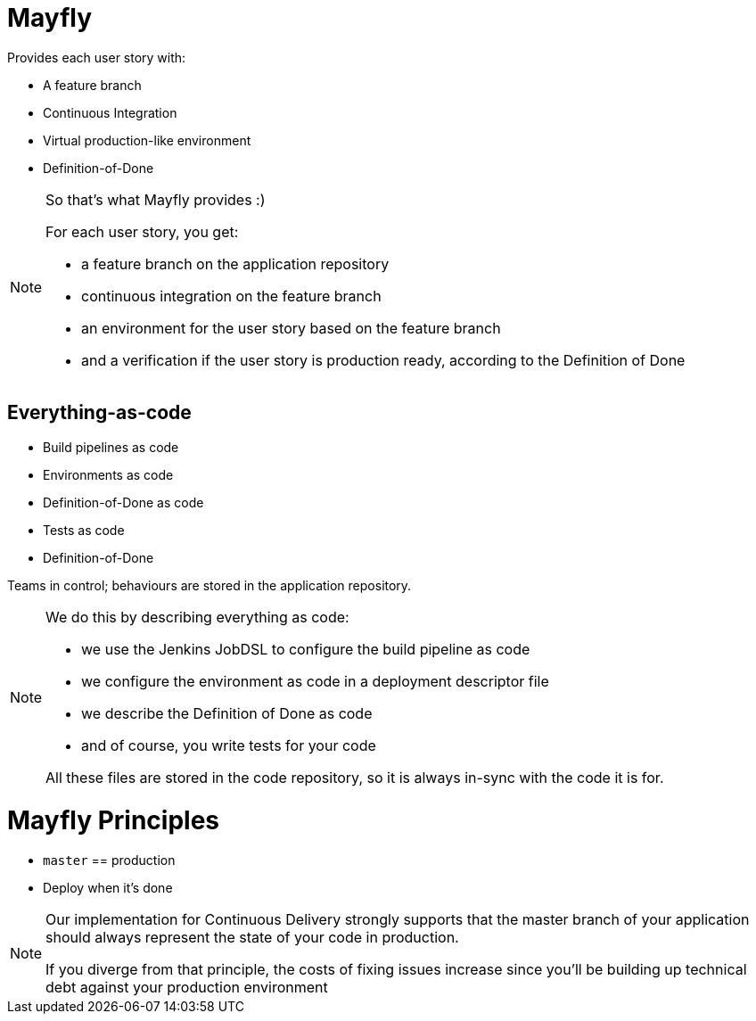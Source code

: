 = Mayfly

Provides each user story with:

- A feature branch
- Continuous Integration
- Virtual production-like environment
- Definition-of-Done

[NOTE.speaker]
--
So that's what Mayfly provides :)

For each user story, you get:

- a feature branch on the application repository
- continuous integration on the feature branch
- an environment for the user story based on the feature branch
- and a verification if the user story is
  production ready, according to the Definition of Done
--

== Everything-as-code

- Build pipelines as code
- Environments as code
- Definition-of-Done as code
- Tests as code
- Definition-of-Done

Teams in control; behaviours are stored in the application repository.

[NOTE.speaker]
--
We do this by describing everything as code:

- we use the Jenkins JobDSL to
  configure the build pipeline as code
- we configure the environment as code
  in a deployment descriptor file
- we describe the Definition of Done as code
- and of course, you write tests for your code

All these files are stored in the code repository,
so it is always in-sync with the code it is for.
--

= Mayfly Principles

- `master` == production
- Deploy when it's done

[NOTE.speaker]
--
Our implementation for Continuous Delivery
strongly supports that the master branch of
your application should always represent the
state of your code in production.

If you diverge from that principle, the costs
of fixing issues increase since you'll be building
up technical debt against your production environment
--